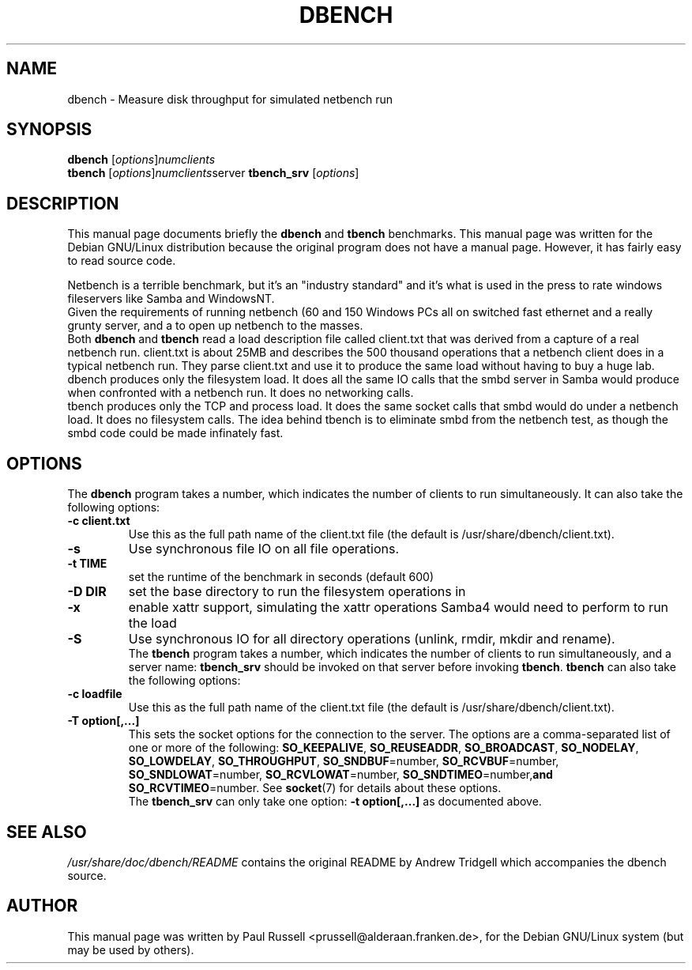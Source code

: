 .\"                                      Hey, EMACS: -*- nroff -*-
.\" First parameter, NAME, should be all caps
.\" Second parameter, SECTION, should be 1-8, maybe w/ subsection
.\" other parameters are allowed: see man(7), man(1)
.TH DBENCH 1 "October 15, 2001"
.\" Please adjust this date whenever revising the manpage.
.\"
.\" Some roff macros, for reference:
.\" .nh        disable hyphenation
.\" .hy        enable hyphenation
.\" .ad l      left justify
.\" .ad b      justify to both left and right margins
.\" .nf        disable filling
.\" .fi        enable filling
.\" .br        insert line break
.\" .sp <n>    insert n+1 empty lines
.\" for manpage-specific macros, see man(7)
.SH NAME
dbench \- Measure disk throughput for simulated netbench run
.SH SYNOPSIS
.B dbench
.RI [ options ] numclients
.br
.B tbench
.RI [ options ] numclients server
.B tbench_srv
.RI [ options ]
.SH DESCRIPTION
This manual page documents briefly the
.B dbench
and
.B tbench
benchmarks.
This manual page was written for the Debian GNU/Linux distribution
because the original program does not have a manual page.  However,
it has fairly easy to read source code.
.PP
.\" TeX users may be more comfortable with the \fB<whatever>\fP and
.\" \fI<whatever>\fP escape sequences to invode bold face and italics, 
.\" respectively.
Netbench is a terrible benchmark, but it's an "industry standard" and
it's what is used in the press to rate windows fileservers like Samba
and WindowsNT.
.br
Given the requirements of running netbench (60 and 150 Windows PCs all
on switched fast ethernet and a really grunty server, and a to open up
netbench to the masses.
.br
Both \fBdbench\fP and \fBtbench\fP read a load description file called
client.txt that was derived from a capture of a real
netbench run. client.txt is about 25MB and describes the
500 thousand operations that a netbench client does in a typical
netbench run. They parse client.txt and use it to produce
the same load without having to buy a huge lab.
.br
dbench produces only the filesystem load. It does all the same IO
calls that the smbd server in Samba would produce when confronted with
a netbench run. It does no networking calls. 
.br
tbench produces only the TCP and process load. It does the same socket
calls that smbd would do under a netbench load. It does no filesystem
calls. The idea behind tbench is to eliminate smbd from the netbench
test, as though the smbd code could be made infinately fast.
.SH OPTIONS
The \fBdbench\fP program takes a number, which indicates the number of clients to run simultaneously.  It can also take the following options:
.TP
.B \-c client.txt
Use this as the full path name of the client.txt file (the default is
/usr/share/dbench/client.txt).
.TP
.B \-s
Use synchronous file IO on all file operations.
.TP
.B \-t TIME
set the runtime of the benchmark in seconds (default 600)
.TP
.B \-D DIR
set the base directory to run the filesystem operations in
.TP
.B \-x
enable xattr support, simulating the xattr operations Samba4 would
need to perform to run the load
.TP
.B \-S
Use synchronous IO for all directory operations (unlink, rmdir, mkdir
and rename).
.br
The \fBtbench\fP program takes a number, which indicates the number of
clients to run simultaneously, and a server name: \fBtbench_srv\fP
should be invoked on that server before invoking \fBtbench\fP.
\fBtbench\fP can also take the following options:
.TP
.B \-c loadfile
Use this as the full path name of the client.txt file (the default is
/usr/share/dbench/client.txt).
.TP
.B \-T option[,...]
This sets the socket options for the connection to the server.  The
options are a comma-separated list of one or more of the following:
.BR "SO_KEEPALIVE" ,
.BR "SO_REUSEADDR" ,
.BR "SO_BROADCAST" ,
.BR "SO_NODELAY" ,
.BR "SO_LOWDELAY" ,
.BR "SO_THROUGHPUT" ,
.BR "SO_SNDBUF" =number,
.BR "SO_RCVBUF" =number,
.BR "SO_SNDLOWAT" =number,
.BR "SO_RCVLOWAT" =number,
.BR "SO_SNDTIMEO" =number, and
.BR "SO_RCVTIMEO" =number.
See 
.BR socket (7)
for details about these options.
.br
The \fBtbench_srv\fP can only take one option:
.B \-t option[,...]
as documented above.
.SH SEE ALSO
.I /usr/share/doc/dbench/README
contains the original README by Andrew Tridgell which accompanies the
dbench source.
.SH AUTHOR
This manual page was written by Paul Russell <prussell@alderaan.franken.de>,
for the Debian GNU/Linux system (but may be used by others).
